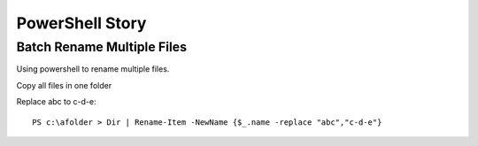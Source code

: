 PowerShell Story
================

Batch Rename Multiple Files
---------------------------

Using powershell to rename multiple files.

Copy all files in one folder

Replace abc to c-d-e::

  PS c:\afolder > Dir | Rename-Item -NewName {$_.name -replace "abc","c-d-e"}
